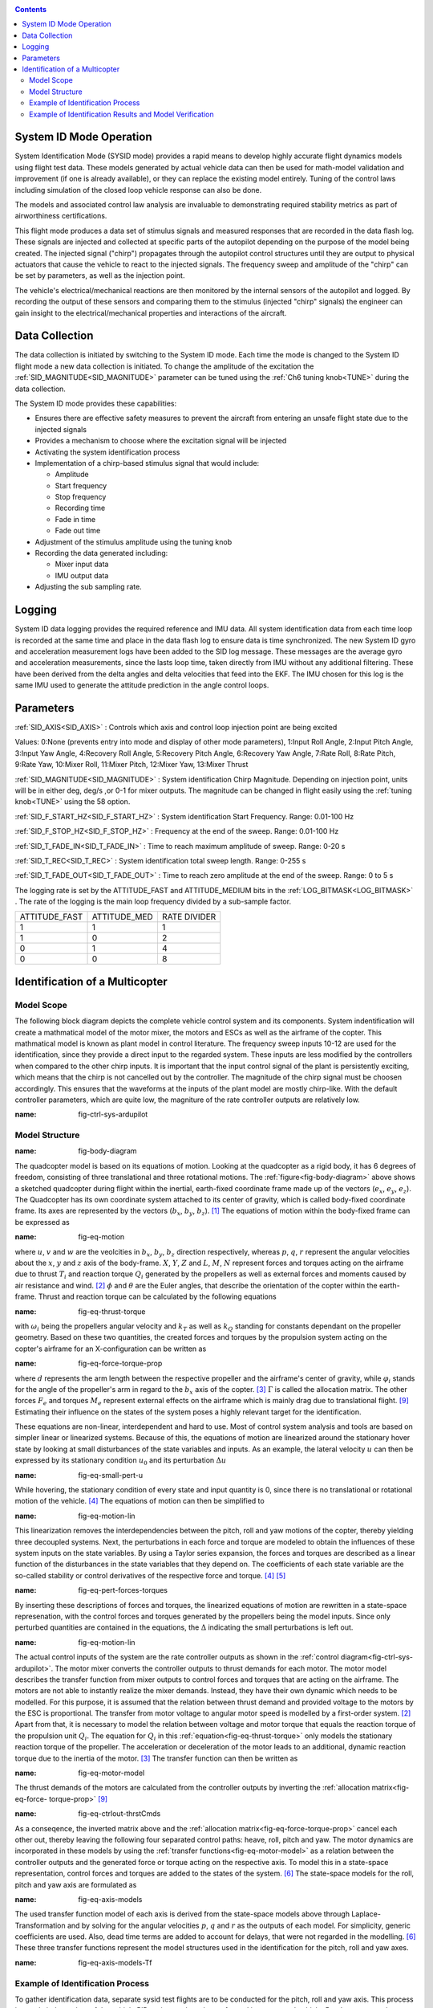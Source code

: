 .. _systemid-mode-operation:

.. contents::

System ID Mode Operation
========================

System Identification Mode (SYSID mode) provides a rapid means to develop highly accurate flight
dynamics models using flight test data. These models generated by actual vehicle data can then be used for math-model validation and improvement (if one is already available), or they can replace the existing model entirely. Tuning of the control laws including simulation of the closed loop vehicle response can also be done.

The models and associated control law analysis are invaluable to demonstrating
required stability metrics as part of airworthiness certifications.

This flight mode produces a data set of stimulus signals and measured responses that are recorded in the data flash log. These signals are injected and collected at specific parts of the autopilot depending on the purpose of the model being created. The injected signal ("chirp") propagates through the autopilot control structures until they are output to physical actuators that cause the vehicle to react to the injected signals. The frequency sweep and amplitude of the "chirp" can be set by parameters, as well as the injection point.

The vehicle's electrical/mechanical reactions are then monitored by the internal sensors of
the autopilot and logged. By recording the output of these sensors and comparing them to the stimulus
(injected "chirp" signals) the engineer can gain insight to the electrical/mechanical properties and
interactions of the aircraft.

Data Collection
===============

The data collection is initiated by switching to the System ID mode. Each time the mode is changed
to the System ID flight mode a new data collection is initiated. To change the amplitude of the
excitation the :ref:`SID_MAGNITUDE<SID_MAGNITUDE>` parameter can be tuned using the :ref:`Ch6 tuning knob<TUNE>` during the data collection.

The System ID mode provides these capabilities:

- Ensures there are effective safety measures to prevent the aircraft from entering an unsafe flight state due to the injected signals
- Provides a mechanism to choose where the excitation signal will be injected
- Activating the system identification process
- Implementation of a chirp-based stimulus signal that would include:

  - Amplitude
  - Start frequency
  - Stop frequency
  - Recording time
  - Fade in time
  - Fade out time

- Adjustment of the stimulus amplitude using the tuning knob
- Recording the data generated including:

  - Mixer input data
  - IMU output data

- Adjusting the sub sampling rate.

Logging
=======

System ID data logging provides the required reference and IMU data. All system
identification data from each time loop is recorded at the same time and place in the data flash log
to ensure data is time synchronized. The new System ID gyro and acceleration measurement logs have been added to the SID log
message. These messages are the average gyro and acceleration measurements, since the lasts loop
time, taken directly from IMU without any additional filtering. These have been derived from the delta angles and delta velocities that feed into the EKF. The IMU chosen for this log is the same IMU
used to generate the attitude prediction in the angle control loops.

Parameters
==========

:ref:`SID_AXIS<SID_AXIS>` : Controls which axis and control loop injection point are being excited

Values: 0:None (prevents entry into mode and display of other mode parameters), 1:Input Roll Angle, 2:Input Pitch Angle, 3:Input Yaw Angle, 4:Recovery Roll Angle,
5:Recovery Pitch Angle, 6:Recovery Yaw Angle, 7:Rate Roll, 8:Rate Pitch, 9:Rate Yaw, 10:Mixer Roll,
11:Mixer Pitch, 12:Mixer Yaw, 13:Mixer Thrust

:ref:`SID_MAGNITUDE<SID_MAGNITUDE>` : System identification Chirp Magnitude. Depending on injection point, units will be in either deg, deg/s ,or 0-1 for mixer outputs. The magnitude can be changed in flight easily using the :ref:`tuning knob<TUNE>` using the 58 option.

:ref:`SID_F_START_HZ<SID_F_START_HZ>` : System identification Start Frequency. Range: 0.01-100 Hz

:ref:`SID_F_STOP_HZ<SID_F_STOP_HZ>` : Frequency at the end of the sweep. Range: 0.01-100 Hz

:ref:`SID_T_FADE_IN<SID_T_FADE_IN>` : Time to reach maximum amplitude of sweep. Range: 0-20 s

:ref:`SID_T_REC<SID_T_REC>` : System identification total sweep length. Range: 0-255 s

:ref:`SID_T_FADE_OUT<SID_T_FADE_OUT>` : Time to reach zero amplitude at the end of the sweep. Range: 0 to 5 s


.. image:: ../images/chirp.jpg


The logging rate is set by the ATTITUDE_FAST and ATTITUDE_MEDIUM bits in the :ref:`LOG_BITMASK<LOG_BITMASK>` . The rate of the logging is the
main loop frequency divided by a sub-sample factor.

+--------------+--------------+---------------+
|ATTITUDE_FAST | ATTITUDE_MED | RATE DIVIDER  |
+--------------+--------------+---------------+
| 1            |    1         | 1             |
+--------------+--------------+---------------+
| 1            |    0         | 2             |
+--------------+--------------+---------------+
| 0            |    1         | 4             |
+--------------+--------------+---------------+
| 0            |    0         | 8             |
+--------------+--------------+---------------+

Identification of a Multicopter
===============================
Model Scope
-------------------------------

The following block diagram depicts the complete vehicle control system and its components.
System indentification will create a mathmatical model of the motor mixer, the motors and ESCs as well as the airframe of the copter.
This mathmatical model is known as plant model in control literature.
The frequency sweep inputs 10-12 are used for the identification, since they provide a direct input to the regarded system. 
These inputs are less modified by the controllers when compared to the other chirp inputs.
It is important that the input control signal of the plant is persistently exciting, which means that the chirp is not cancelled out by the controller.
The magnitude of the chirp signal must be choosen accordingly.
This ensures that the waveforms at the inputs of the plant model are mostly chirp-like.
With the default controller parameters, which are quite low, the magniture of the rate controller outputs are relatively low.

.. image:: ../images/ControlSystemDiagram.png
:name: fig-ctrl-sys-ardupilot

Model Structure
------------------------------

.. image:: ../images/bodyDiagramQuad.PNG
:name: fig-body-diagram

The quadcopter model is based on its equations of motion. 
Looking at the quadcopter as a rigid body, it has 6 degrees of freedom, consisting of three translational and three rotational motions. 
The :ref:`figure<fig-body-diagram>` above shows a sketched quadcopter during flight within the inertial, earth-fixed coordinate frame made up of the vectors (:math:`e_{x}`, :math:`e_{y}`, :math:`e_{z}`). 
The Quadcopter has its own coordinate system attached to its center of gravity, which is called body-fixed coordinate frame. 
Its axes are represented by the vectors (:math:`b_{x}`, :math:`b_{y}`, :math:`b_{z}`). [#f1]_ 
The equations of motion within the body-fixed frame can be expressed as

.. image:: ../images/EquationsOfMotion.PNG
:name: fig-eq-motion

where :math:`u`, :math:`v` and :math:`w` are the veolcities in :math:`b_{x}`, :math:`b_{y}`, :math:`b_{z}` direction respectively, whereas :math:`p`, :math:`q`, 
:math:`r` represent the angular velocities about the :math:`x`, :math:`y` and :math:`z` axis of the body-frame. 
:math:`X`, :math:`Y`, :math:`Z` and :math:`L`, :math:`M`, :math:`N` represent forces and torques acting on the airframe due to thrust :math:`T_i` and reaction torque :math:`Q_i` generated by the propellers as well as external forces and moments caused by air resistance and wind. [#f2]_
:math:`\phi` and :math:`\theta` are the Euler angles, that describe the orientation of the copter within the earth-frame. Thrust and reaction torque can be calculated by the following equations

.. image:: ../images/EquationsThrustReactionTorque.PNG
:name: fig-eq-thrust-torque

with :math:`\omega_i` being the propellers angular velocity and :math:`k_T` as well as :math:`k_Q` standing for constants dependant on the propeller geometry. 
Based on these two quantities, the created forces and torques by the propulsion system acting on the copter's airframe for an X-configuration can be written as

.. image:: ../images/EquationForceTorqueAllocation.PNG
:name: fig-eq-force-torque-prop

where :math:`d` represents the arm length between the respective propeller and the airframe's center of gravity, while :math:`\varphi_i` stands for the angle of the propeller's arm in regard to the :math:`b_x` axis of the copter. [#f3]_
:math:`\Gamma` is called the allocation matrix.
The other forces :math:`F_{e}` and torques :math:`M_{e}` represent external effects on the airframe which is mainly drag due to translational flight. [#f9]_
Estimating their influence on the states of the system poses a highly relevant target for the identification.

These equations are non-linear, interdependent and hard to use.
Most of control system analysis and tools are based on simpler linear or linearized systems. 
Because of this, the equations of motion are linearized around the stationary hover state by looking at small disturbances of the state variables and inputs. 
As an example, the lateral velocity :math:`u` can then be expressed by its stationary condition :math:`u_0` and its perturbation :math:`\Delta u`

.. image:: ../images/SmallPertU.PNG
:name: fig-eq-small-pert-u

While hovering, the stationary condition of every state and input quantity is 0, since there is no translational or rotational motion of the vehicle. [#f4]_
The equations of motion can then be simplified to

.. image:: ../images/equationsOfMotionLin.PNG
:name: fig-eq-motion-lin

This linearization removes the interdependencies between the pitch, roll and yaw motions of the copter, thereby yielding three decoupled systems. 
Next, the perturbations in each force and torque are modeled to obtain the influences of these system inputs on the state variables. 
By using a Taylor series expansion, the forces and torques are described as a linear function of the disturbances in the state variables that they depend on. 
The coefficients of each state variable are the so-called stability or control derivatives of the respective force and torque. [#f4]_ [#f5]_

.. image:: ../images/perturbedForcesTorques.PNG
:name: fig-eq-pert-forces-torques

By inserting these descriptions of forces and torques, the linearized equations of motion are rewritten in a state-space represenation, with the control forces and torques generated by the propellers being the model inputs. 
Since only perturbed quantities are contained in the equations, the :math:`\Delta` indicating the small perturbations is left out.

.. image:: ../images/equationsOfMotionLinPerturbation.PNG
:name: fig-eq-motion-lin

The actual control inputs of the system are the rate controller outputs as shown in the :ref:`control diagram<fig-ctrl-sys-ardupilot>`. 
The motor mixer converts the controller outputs to thrust demands for each motor. 
The motor model describes the transfer function from mixer outputs to control forces and torques that are acting on the airframe. 
The motors are not able to instantly realize the mixer demands. 
Instead, they have their own dynamic which needs to be modelled. 
For this purpose, it is assumed that the relation between thrust demand and provided voltage to the motors by the ESC is proportional. 
The transfer from motor voltage to angular motor speed is modelled by a first-order system. [#f2]_
Apart from that, it is necessary to model the relation between voltage and motor torque that equals the reaction torque of the propulsion unit :math:`Q_i`. 
The equation for :math:`Q_i` in this :ref:`equation<fig-eq-thrust-torque>` only models the stationary reaction torque of the propeller. 
The acceleration or deceleration of the motor leads to an additional, dynamic reaction torque due to the inertia of the motor. [#f3]_
The transfer function can then be written as 

.. image:: ../images/motorModel.PNG
:name: fig-eq-motor-model

The thrust demands of the motors are calculated from the controller outputs by inverting the :ref:`allocation matrix<fig-eq-force-
torque-prop>` [#f9]_

.. image:: ../images/ctrlOutputsToThrstCmds.PNG
:name: fig-eq-ctrlout-thrstCmds

As a conseqence, the inverted matrix above and the :ref:`allocation matrix<fig-eq-force-torque-prop>` cancel each other out, thereby leaving the following four separated control paths: heave, roll, pitch and yaw. 
The motor dynamics are incorporated in these models by using the :ref:`transfer functions<fig-eq-motor-model>` as a relation between the controller outputs and the generated force or torque acting on the respective axis. 
To model this in a state-space representation, control forces and torques are added to the states of the system. [#f6]_
The state-space models for the roll, pitch and yaw axis are formulated as

.. image:: ../images/axisModels.PNG
:name: fig-eq-axis-models

The used transfer function model of each axis is derived from the state-space models above through Laplace-Transformation and by solving for the angular velocities :math:`p`, :math:`q` and :math:`r` as the outputs of each model. 
For simplicity, generic coefficients are used. 
Also, dead time terms are added to account for delays, that were not regarded in the modelling. [#f6]_
These three transfer functions represent the model structures used in the identification for the pitch, roll and yaw axes.

.. image:: ../images/axisModelsTf.PNG
:name: fig-eq-axis-models-Tf


Example of Identification Process
-----------------------------------------

To gather identification data, separate sysid test flights are to be conducted for the pitch, roll and yaw axis. 
This process is mostly independent of the vehicle PID tuning, and can be performed in an untuned vehicle.
But the tune most be stable enough to fly the vehicle safely.
In the example presented in this section default parameters were used for the angle and rate controller. 
To prevent the rate controllers from compensating too much of the frequency-sweep signal, the integrator gain of each axis must be set to zero
and the feedforward of the angle controller disabled:

+-------------------------------------------+------------------------------+
| Parameter                                 | Value                        |             
+-------------------------------------------+------------------------------+
| :ref:`ATC_RAT_RLL_I<ATC_RAT_RLL_I>`       | 0                            |
+-------------------------------------------+------------------------------+
| :ref:`ATC_RAT_PIT_I<ATC_RAT_PIT_I>`       | 0                            |
+-------------------------------------------+------------------------------+
| :ref:`ATC_RAT_YAW_I<ATC_RAT_YAW_I>`       | 0                            |
+-------------------------------------------+------------------------------+
| :ref:`ATC_RATE_FF_ENAB<ATC_RATE_FF_ENAB>` | 0                            |
+-------------------------------------------+------------------------------+

Please make sure that the vehicle is stable after performing these changes, and selectively revert them if not.

In this chapter, the results for a relatively small quadcopter are presented.
It weighs 1.5 kg, has an arm length of 22 cm and is equipped with 9 inch propellers.
The following table contains the settings of the system identification mode for each axis:

+--------------------------------------+--------------------------------------------------------+
| Parameter                            | Value                                                  |
|                                      +------------------+------------------+------------------+                                   
|                                      | Roll             | Pitch            | Yaw              |
+--------------------------------------+------------------+------------------+------------------+
|:ref:`SID_AXIS<SID_AXIS>`             | 10               | 11               | 12               |
+--------------------------------------+------------------+------------------+------------------+
|:ref:`SID_MAGNITUDE<SID_MAGNITUDE>`   | 0.15             | 0.15             | 0.55             |
+--------------------------------------+------------------+------------------+------------------+
|:ref:`SID_F_START_HZ<SID_F_START_HZ>` | 0.05 Hz          | 0.05 Hz          | 0.05 Hz          |
+--------------------------------------+------------------+------------------+------------------+
|:ref:`SID_F_START_HZ<SID_F_STOP_HZ>`  | 5 Hz             | 5 Hz             | 5 Hz             |
+--------------------------------------+------------------+------------------+------------------+
|:ref:`SID_T_FADE_OUT<SID_T_FADE_OUT>` | 5 s              | 5 s              | 5 s              |
+--------------------------------------+------------------+------------------+------------------+
|:ref:`SID_T_FADE_IN<SID_T_FADE_IN>`   | 5 s              | 5 s              | 5 s              |
+--------------------------------------+------------------+------------------+------------------+
| :ref:`SID_T_REC<SID_T_REC>`          | 130 s            | 130 s            | 130 s            |
+--------------------------------------+------------------+------------------+------------------+

Change these values according to the dynamic of your own vehicle.
The frequency range was chosen based on literature and flight tests.
If using a heavier and/or larger system, it may be necessary to use lower frequencies in order to excite the desired dynamics.
If using a lighter and/or smaller system, it may be necessary to use higher frequencies.

Dataflash logs are used to obtain the fligth data.
For the rate controller outputs the signals :ref:`RATE.ROut<RATE.ROut>`, :ref:`RATE.POut<RATE.POut>` and :ref:`RATE.YOut<RATE.YOut>` are used. 
The signals :ref:`SIDD.Gx<SIDD.Gx>`, :ref:`SIDD.Gy<SIDD.Gy>` and :ref:`SIDD.Gz<SIDD.Gz>` correspond to the measured angular rates of the copter.

The following figures show the injected frequency-sweep and the resulting control input of the plant, which is the sum of the sweep and the rate controller output.
The plots for the roll and pitch axis show a reduction of the system excitation especially in the range of medium frequency.
The reason for the sweep attentuation is the amplified controller output due to the larger magnitude of the system response (see :ref:`roll response<fig-bode-data-rll>` and :ref:`roll response<fig-bode-data-pit>`.
Although attentuated, the system excitation is still large enough to obtain a reliable frequency response with a sufficiently high coherence as shown in the following paragraph.

.. image:: ../images/rollSweepPlantInput.png
:name: fig-sweep-rll


.. image:: ../images/pitchSweepPlantInput.png
:name: fig-sweep-pit


.. image:: ../images/yawSweepPlantInput.png
:name: fig-sweep-yaw

The frequency response of each axis is obtained through spectral analysis of the flight data.
Only test flights with a sufficient coherence between input and output are used for the system identification. 
In order to increase the accuracy of the resulting plant model and to compensate for process errors, multiple flights for each axis are performed and an averaged frequency response is computed. 
The following diagrams show the data-based frequency responses of all three axes. 
The bottom plot shows the coherence between input and output which quantifies the linearity between input and output.

.. image:: ../images/bodeDataRll.png
:name: fig-bode-data-rll


.. image:: ../images/bodeDataPit.png
:name: fig-bode-data-pit


.. image:: ../images/bodeDataYaw.png
:name: fig-bode-data-yaw

The composite frequency responses are used to determine the parameters of the :ref:`transfer function models<fig-eq-axis-models-Tf>`. 
The parameters of the plant model tansfer functions are optimized to maximize their fit to the collected real-world data frequency responses.
The result is shown in the following three figures. 

.. image:: ../images/bodeTfRll.png
:name: fig-bode-data-rll


.. image:: ../images/bodeTfPit.png
:name: fig-bode-data-pit


.. image:: ../images/bodeTfYaw.png
:name: fig-bode-data-yaw

The derived transfer function models are as follows:

.. image:: ../images/identifiedAxisModelsTf.PNG
:name: fig-identified-models

Example of Identification Results and Model Verification
----------------------------------------------

The system of a quadcopter is inherently instable. 
Slight modeling errors or unconsidered external inputs of the real system lead to divergence of the axis models [#f7]_.
Since a model does never fully reproduce the behaviour of the real system, the model validation is conducted in closed-loop with the same stabilize controller used during the test flights.
For the validation test runs, the closed-loop model is given the exact same input signals that were given to the real system, which are the references for the stabilize controller (desired angle or rate in case of the yaw axis).
The outputs of the models, namely the angular rates, are then compared to the measured system outputs during real flight.
First, it is examined if the models are able to reproduce the test signals, i.e. the frequency-sweeps.
The desired angles of the stabilize controller are set to zero and the sweeps are directly added to the output of the rate controllers.

In this chapter, the results for a relatively small quadcopter are presented.
It weighs 1.5 kg, has an arm length of 22 cm and is equipped with 9 inch propellers.
As seen in the following three figure, each model is capable of reproducing the measured angular rates.

Roll:

.. image:: ../images/modelValidationSweepRoll.png
:name: fig-val-sweep-rll

Pitch:

.. image:: ../images/modelValidationSweepPitch.png
:name: fig-val-sweep-pit

Yaw:

.. image:: ../images/modelValidationSweepYaw.png
:name: fig-val-sweep-yaw

Since the frequency-sweeps are used for the identification, it is important to test the models against another test signal to check for their robustness.
A widely recommended verification signal is the so called doublet maneuver that is basicly a double step [#f8]_.
For time-domain validation, a similar signal is used as the input of the stabilize controller.
As shown in the following figure for the roll axis, it consists of two consecutive doublet maneuvers.

.. image:: ../images/modelValidationDoublet.png
:name: fig-val-doublet

The next three figures contain the angular rates of the axis models compared to the measured ones during the validation flights.
Due to the high fitting between model outputs and measured angular rates, the fidelity of the models is seen as satisfactory.

Roll:

.. image:: ../images/modelValidationRollAng.png
:name: fig-val-doublet-rll

Pitch:

.. image:: ../images/modelValidationPitchAng.png
:name: fig-val-doublet-pit

Yaw:

.. image:: ../images/modelValidationYaw.png
:name: fig-val-doublet-yaw


.. rubric:: References
.. [#f1] Teodor Tomic: "Model-Based Contro of Flying Robots for Robust Interaction under Wind Influence", Hannover: Gottfried Wilhelm Leibniz Universität Hannover, 2018.
.. [#f2] Gabriele Perozzi et al.: "Trajectory Tracking for a quadrotor under wind perturbations: sliding mode control with state-dependent gains", 2018.
.. [#f3] Quan Quan: "Introduction to Multicopter Design and Control", Singapore: Springer Singapore, 2017.
.. [#f4] Wei Wei: "Development of an Effective System Identification and Control Capability for Quadcopter UAVs", Cincinnati: University of Cincinnati, 2015.
.. [#f5] Brijesh Raghavan and N. Ananthkrishnan: "Small-Perturbation Analysis of Airplane Dynamics with Dynamic Stability Derivatives Redefined", Blacksburg: Virginia Polytechnic Institute and State University, 2005.
.. [#f6] Sung H. Cho et al.: "System Identification and Controller Optimization of a Coaxial Quadrotor UAV in Hover", AIAA Scitech Forum, 2019.
.. [#f7] Philipp Niermeyer, Thomas Raffler and Florian Holzapfel: "Open-Loop Quadcopter Flight Dynamics Identification in Frequency Domain via Closed-Loop Flight Testing", München: Technische Universität München, 2015.
.. [#f8] Mark B. Tischler, Robert K. Remple: "Aircraft and Rotorcraft System Identifiation", 2006.
.. [#f9] Robert Mahony, Vijay Kumar and Peter Corke: "Multirotor Aerial Vehicles: Modeling, Estimation, and Control of Quadrotor", IEEE Robotics & Automation Magazine, 2012.
